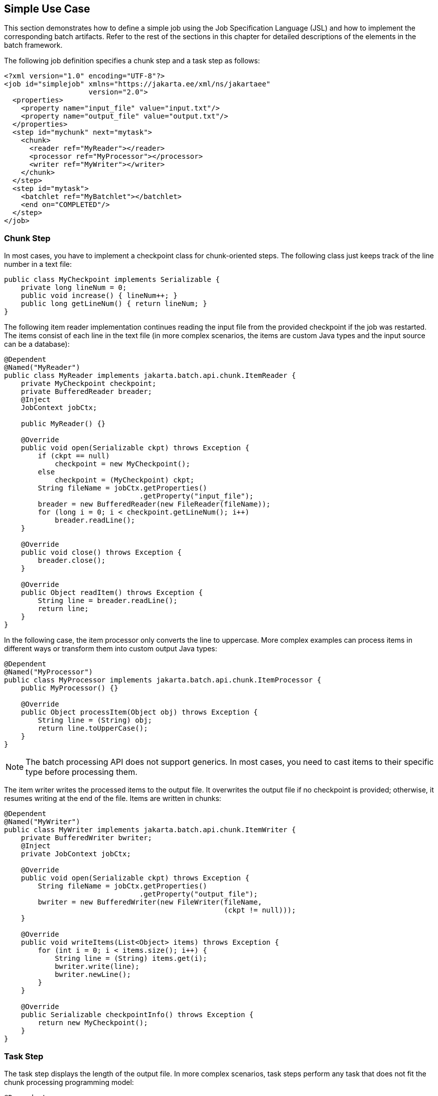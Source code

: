 == Simple Use Case

This section demonstrates how to define a simple job using the Job Specification Language (JSL) and how to implement the corresponding batch artifacts.
Refer to the rest of the sections in this chapter for detailed descriptions of the elements in the batch framework.

The following job definition specifies a chunk step and a task step as
follows:

[source,xml]
----
<?xml version="1.0" encoding="UTF-8"?>
<job id="simplejob" xmlns="https://jakarta.ee/xml/ns/jakartaee" 
                    version="2.0">
  <properties>
    <property name="input_file" value="input.txt"/>
    <property name="output_file" value="output.txt"/>
  </properties>
  <step id="mychunk" next="mytask">
    <chunk>
      <reader ref="MyReader"></reader>
      <processor ref="MyProcessor"></processor>
      <writer ref="MyWriter"></writer>
    </chunk>
  </step>
  <step id="mytask">
    <batchlet ref="MyBatchlet"></batchlet>
    <end on="COMPLETED"/>
  </step>
</job>
----

=== Chunk Step

In most cases, you have to implement a checkpoint class for chunk-oriented steps.
The following class just keeps track of the line number in a text file:

[source,java]
----
public class MyCheckpoint implements Serializable {
    private long lineNum = 0;
    public void increase() { lineNum++; }
    public long getLineNum() { return lineNum; }
}
----

The following item reader implementation continues reading the input file from the provided checkpoint if the job was restarted.
The items consist of each line in the text file (in more complex scenarios, the items are custom Java types and the input source can be a database):

[source,java]
----
@Dependent
@Named("MyReader")
public class MyReader implements jakarta.batch.api.chunk.ItemReader {
    private MyCheckpoint checkpoint;
    private BufferedReader breader;
    @Inject
    JobContext jobCtx;

    public MyReader() {}

    @Override
    public void open(Serializable ckpt) throws Exception {
        if (ckpt == null)
            checkpoint = new MyCheckpoint();
        else
            checkpoint = (MyCheckpoint) ckpt;
        String fileName = jobCtx.getProperties()
                                .getProperty("input_file");
        breader = new BufferedReader(new FileReader(fileName));
        for (long i = 0; i < checkpoint.getLineNum(); i++)
            breader.readLine();
    }

    @Override
    public void close() throws Exception {
        breader.close();
    }

    @Override
    public Object readItem() throws Exception {
        String line = breader.readLine();
        return line;
    }
}
----

In the following case, the item processor only converts the line to uppercase.
More complex examples can process items in different ways or transform them into custom output Java types:

[source,java]
----
@Dependent
@Named("MyProcessor")
public class MyProcessor implements jakarta.batch.api.chunk.ItemProcessor {
    public MyProcessor() {}

    @Override
    public Object processItem(Object obj) throws Exception {
        String line = (String) obj;
        return line.toUpperCase();
    }
}
----

[NOTE]
The batch processing API does not support generics.
In most cases, you need to cast items to their specific type before processing them.

The item writer writes the processed items to the output file.
It overwrites the output file if no checkpoint is provided; otherwise, it resumes writing at the end of the file.
Items are written in chunks:

[source,java]
----
@Dependent
@Named("MyWriter")
public class MyWriter implements jakarta.batch.api.chunk.ItemWriter {
    private BufferedWriter bwriter;
    @Inject
    private JobContext jobCtx;

    @Override
    public void open(Serializable ckpt) throws Exception {
        String fileName = jobCtx.getProperties()
                                .getProperty("output_file");
        bwriter = new BufferedWriter(new FileWriter(fileName, 
                                                    (ckpt != null)));
    }

    @Override
    public void writeItems(List<Object> items) throws Exception {
        for (int i = 0; i < items.size(); i++) {
            String line = (String) items.get(i);
            bwriter.write(line);
            bwriter.newLine();
        }
    }

    @Override
    public Serializable checkpointInfo() throws Exception {
        return new MyCheckpoint();
    }
}
----

=== Task Step

The task step displays the length of the output file.
In more complex scenarios, task steps perform any task that does not fit the chunk processing programming model:

[source,java]
----
@Dependent
@Named("MyBatchlet")
public class MyBatchlet implements jakarta.batch.api.chunk.Batchlet {
    @Inject
    private JobContext jobCtx;
    
    @Override
    public String process() throws Exception {
        String fileName = jobCtx.getProperties()
                                .getProperty("output_file");
        System.out.println(""+(new File(fileName)).length());
        return "COMPLETED";
    }
}
----
